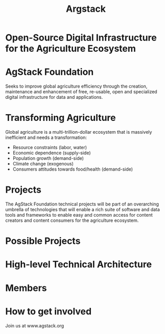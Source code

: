 #+TITLE: Argstack

#+AUTHOR: ii
#+PROPERTY: header-args:tmate+ :session kubekohn :socket /tmp/kubecon

* doc notes                                                        :noexport:
Creating the folder and slide template
Basic info, need more work

* Open-Source Digital Infrastructure for the Agriculture Ecosystem

[[./argstack_logo.png]]

* AgStack Foundation
Seeks to improve global agriculture efficiency through the creation, maintenance and enhancement of free, re-usable, open and specialized digital infrastructure for data and applications.



*  Transforming Agriculture

Global agriculture is a multi-trillion-dollar ecosystem that is massively inefficient and needs a transformation:

- Resource constraints (labor, water)
- Economic dependence (supply-side)
- Population growth (demand-side)
- Climate change (exogenous)
- Consumers attitudes towards food/health (demand-side)


* Projects
The AgStack Foundation technical projects will be part of an overarching umbrella of technologies that will enable a rich suite of software and data tools and frameworks to enable easy and common access for content creators and content consumers for the agriculture ecosystem.

* Possible Projects

[[./possible_projects.png]]

* High-level Technical Architecture

[[./tech_arch.png]]

* Members

[[./members.png]]


#+reveal_background: kiki.jpg
* How to get involved
 Join us at www.agstack.org

 [[./kiwi.jpg]]

* Footnotes :noexport:
** LOCAL VARS
#+REVEAL_ROOT: https://multiplex.ii.nz
#+REVEAL_VERSION: 4
#+NOREVEAL_DEFAULT_FRAG_STYLE: YY
#+NOREVEAL_EXTRA_CSS: YY
#+NOREVEAL_EXTRA_JS: YY
#+REVEAL_HLEVEL: 2
#+REVEAL_MARGIN: 0.1
#+REVEAL_WIDTH: 1000
#+REVEAL_HEIGHT: 600
#+REVEAL_MAX_SCALE: 3.5
#+REVEAL_MIN_SCALE: 0.2
#+REVEAL_PLUGINS: (markdown notes highlight multiplex)
#+REVEAL_SLIDE_NUMBER: ""
#+REVEAL_SPEED: 2
#+REVEAL_THEME: white
#+REVEAL_THEME_OPTIONS: beige|black|blood|league|moon|night|serif|simple|sky|solarized|white
#+REVEAL_TRANS: convex
#+REVEAL_TRANS_OPTIONS: none|cube|fade|concave|convex|page|slide|zoom
#+REVEAL_TITLE_SLIDE_BACKGROUND: cow.jpg
#+REVEAL_DEFAULT_SLIDE_BACKGROUND: grass.jpg
#+REVEAL_EXTRA_OPTIONS: autoSlide:30000, loop:true
#+REVEAL_PREAMBLE: <script src="/socket.io/socket.io.js"></script><script src="/qrcode.min.js"></script><script src="/prezzie-init.js"></script>
#+REVEAL_MULTIPLEX_SECRET: ', secret: window.secret, undefined:'
#+REVEAL_MULTIPLEX_ID: ', id: window.socketID, undefined: '
#+REVEAL_MULTIPLEX_URL: https://multiplex.ii.nz
#+OPTIONS: num:nil
#+OPTIONS: toc:nil
#+OPTIONS: mathjax:Y
#+OPTIONS: reveal_single_file:nil
#+OPTIONS: reveal_control:t
#+OPTIONS: reveal-progress:t
#+OPTIONS: reveal_history:nil
#+OPTIONS: reveal_center:t
#+OPTIONS: reveal_rolling_links:nil
#+OPTIONS: reveal_keyboard:t
#+OPTIONS: reveal_overview:t
#+OPTIONS: author:nil
#+OPTIONS: timestamp:nil
